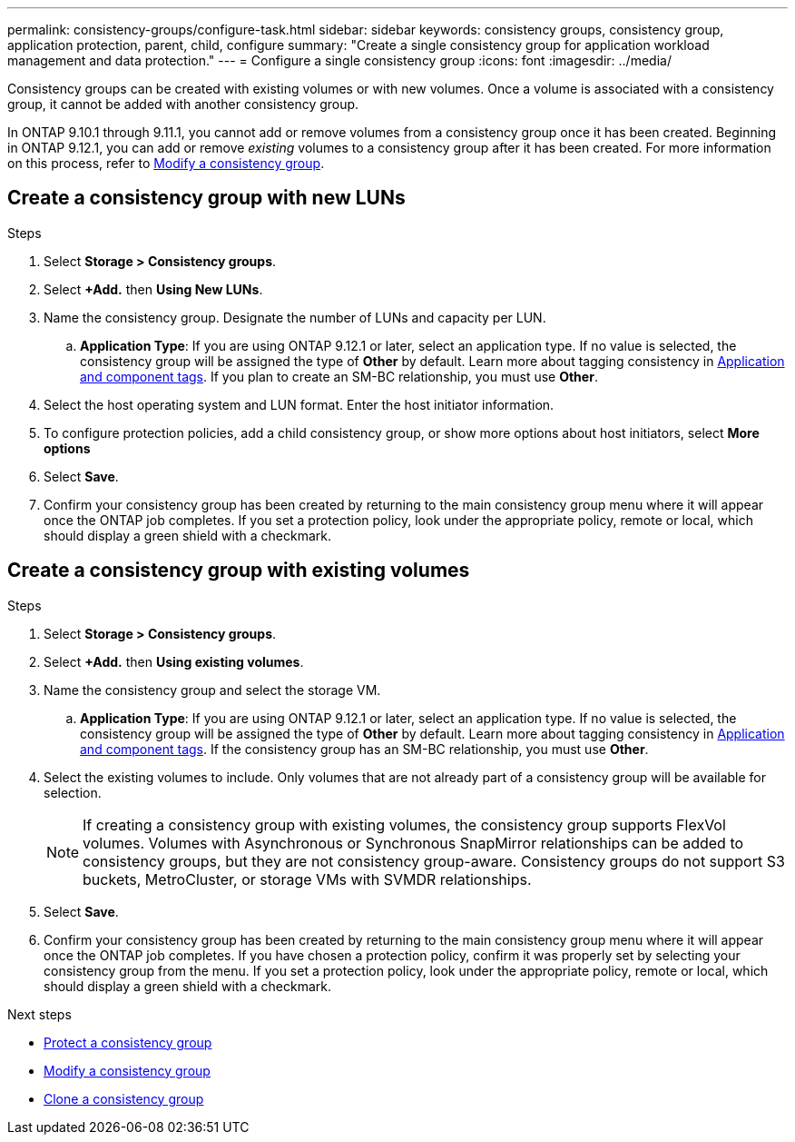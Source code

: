 ---
permalink: consistency-groups/configure-task.html
sidebar: sidebar
keywords: consistency groups, consistency group, application protection, parent, child, configure
summary: "Create a single consistency group for application workload management and data protection."
---
= Configure a single consistency group
:icons: font
:imagesdir: ../media/

[.lead]
Consistency groups can be created with existing volumes or with new volumes. Once a volume is associated with a consistency group, it cannot be added with another consistency group.

In ONTAP 9.10.1 through 9.11.1, you cannot add or remove volumes from a consistency group once it has been created. Beginning in ONTAP 9.12.1, you can add or remove _existing_ volumes to a consistency group after it has been created. For more information on this process, refer to xref:modify-task.html[Modify a consistency group].

== Create a consistency group with new LUNs

.Steps
. Select *Storage > Consistency groups*.
. Select *+Add.* then *Using New LUNs*.
. Name the consistency group. Designate the number of LUNs and capacity per LUN.
.. **Application Type**: If you are using ONTAP 9.12.1 or later, select an application type. If no value is selected, the consistency group will be assigned the type of **Other** by default. Learn more about tagging consistency in xref:index.html#application-and-component-tags[Application and component tags]. If you plan to create an SM-BC relationship, you must use *Other*.
. Select the host operating system and LUN format. Enter the host initiator information.
. To configure protection policies, add a child consistency group, or show more options about host initiators, select *More options*
. Select *Save*.
. Confirm your consistency group has been created by returning to the main consistency group menu where it will appear once the ONTAP job completes. If you set a protection policy, look under the appropriate policy, remote or local, which should display a green shield with a checkmark.

== Create a consistency group with existing volumes

.Steps
. Select *Storage > Consistency groups*.
. Select *+Add.* then *Using existing volumes*.
. Name the consistency group and select the storage VM.
.. **Application Type**: If you are using ONTAP 9.12.1 or later, select an application type. If no value is selected, the consistency group will be assigned the type of **Other** by default. Learn more about tagging consistency in xref:index.html#application-and-component-tags[Application and component tags]. If the consistency group has an SM-BC relationship, you must use *Other*.
. Select the existing volumes to include. Only volumes that are not already part of a consistency group will be available for selection.
+
[NOTE]
If creating a consistency group with existing volumes, the consistency group supports FlexVol volumes. Volumes with Asynchronous or Synchronous SnapMirror relationships can be added to consistency groups, but they are not consistency group-aware. Consistency groups do not support S3 buckets, MetroCluster, or storage VMs with SVMDR relationships.
+
. Select *Save*.
. Confirm your consistency group has been created by returning to the main consistency group menu where it will appear once the ONTAP job completes. If you have chosen a protection policy, confirm it was properly set by selecting your consistency group from the menu. If you set a protection policy, look under the appropriate policy, remote or local, which should display a green shield with a checkmark.

.Next steps
* xref:protect-task.html[Protect a consistency group]
* xref:modify-task.html[Modify a consistency group]
* xref:clone-task.html[Clone a consistency group]


// 2 feb 2023, ontap-issues-793
// 17 OCT 2022, ONTAPDOC-612
//29 october 2021, BURT 1401394, IE-364
